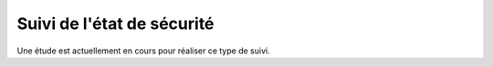 Suivi de l'état de sécurité
###########################

Une étude est actuellement en cours pour réaliser ce type de suivi.

.. un outillage candidat est openScap.

.. todo définir les procédures d'analyse / mise en place de solutions
